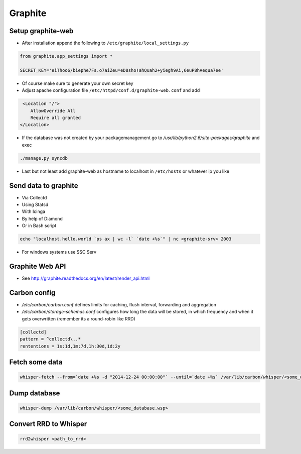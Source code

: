 ########
Graphite
########

Setup graphite-web
==================

* After installation append the following to ``/etc/graphite/local_settings.py``

.. code:: bash

  from graphite.app_settings import *

  SECRET_KEY='eiThoo6/biephe7Fs.o7aiZeu=eD8sho!ahQuah2+yiegh9Ai,6euP8hAequa7ee'

* Of course make sure to generate your own secret key
* Adjust apache configuration file ``/etc/httpd/conf.d/graphite-web.conf`` and add 

.. code:: bash
 
   <Location "/">
      AllowOverride All
      Require all granted
  </Location>

* If the database was not created by your packagemanagement go to `/usr/lib/python2.6/site-packages/graphite` and exec

.. code:: bash

  ./manage.py syncdb

* Last but not least add graphite-web as hostname to localhost in ``/etc/hosts`` or whatever ip you like


Send data to graphite
=====================

* Via Collectd
* Using Statsd
* With Icinga
* By help of Diamond
* Or in Bash script

.. code:: bash

  echo "localhost.hello.world `ps ax | wc -l` `date +%s`" | nc <graphite-srv> 2003

* For windows systems use SSC Serv


Graphite Web API
=================

* See http://graphite.readthedocs.org/en/latest/render_api.html


Carbon config
==============

* `/etc/carbon/carbon.conf` defines limits for caching, flush interval, forwarding and aggregation
* `/etc/carbon/storage-schemas.conf` configures how long the data will be stored, in which frequency and when it gets overwritten (remember its a round-robin like RRD)

.. code:: bash

  [collectd]
  pattern = ^collectd\..*
  rententions = 1s:1d,1m:7d,1h:30d,1d:2y


Fetch some data
===============

.. code:: bash

  whisper-fetch --from=`date +%s -d "2014-12-24 00:00:00"` --until=`date +%s` /var/lib/carbon/whisper/<some_database.wsp> 

Dump database
=============

.. code:: bash

  whisper-dump /var/lib/carbon/whisper/<some_database.wsp>


Convert RRD to Whisper
======================

.. code:: bash

  rrd2whisper <path_to_rrd>
